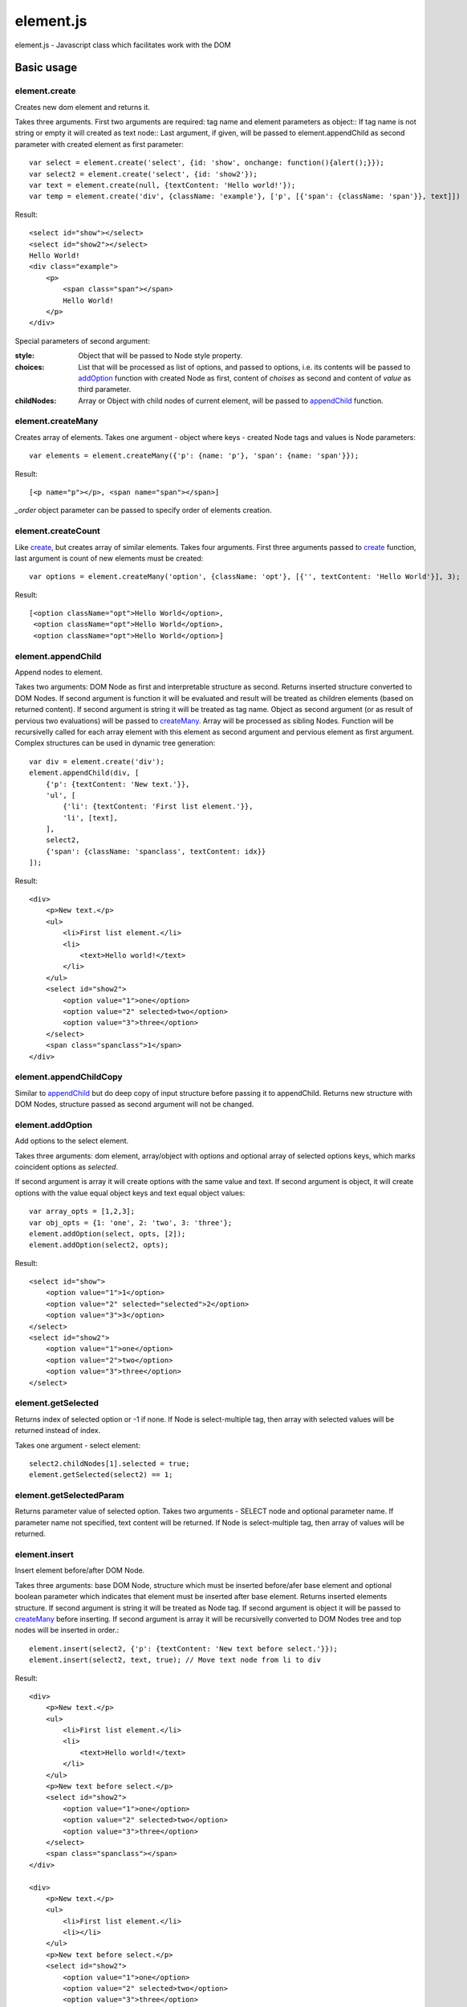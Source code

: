 ============================
element.js
============================

element.js - Javascript class which facilitates work with the DOM

Basic usage
============================

.. _create:
element.create
----------------------------

Creates new dom element and returns it.

Takes three arguments. 
First two arguments are required: tag name and element parameters as object::
If tag name is not string or empty it will created as text node::
Last argument, if given, will be passed to element.appendChild as second parameter
with created element as first parameter::

    var select = element.create('select', {id: 'show', onchange: function(){alert();}});
    var select2 = element.create('select', {id: 'show2'});
    var text = element.create(null, {textContent: 'Hello world!'});
    var temp = element.create('div', {className: 'example'}, ['p', [{'span': {className: 'span'}}, text]])

Result::

    <select id="show"></select>
    <select id="show2"></select>
    Hello World!
    <div class="example">
        <p>
            <span class="span"></span>
            Hello World!
        </p>
    </div>

Special parameters of second argument:

:style:      Object that will be passed to Node style property.
:choices:    List that will be processed as list of options, and passed to
             options, i.e. its contents will be passed to addOption_
             function with created Node as first, content of `choises` as
             second and content of `value` as third parameter.
:childNodes: Array or Object with child nodes of current element, will be
             passed to appendChild_ function.


.. _createMany:
element.createMany
----------------------------

Creates array of elements.
Takes one argument - object where keys - created Node tags and values is Node
parameters::

    var elements = element.createMany({'p': {name: 'p'}, 'span': {name: 'span'}});

Result::

    [<p name="p"></p>, <span name="span"></span>]


`_order` object parameter can be passed to specify order of elements creation.


.. _createCount:
element.createCount
----------------------------

Like create_, but creates array of similar elements. Takes four arguments.
First three arguments passed to create_ function, last argument is count
of new elements must be created::

    var options = element.createMany('option', {className: 'opt'}, [{'', textContent: 'Hello World'}], 3);

Result::

    [<option className="opt">Hello World</option>,
     <option className="opt">Hello World</option>,
     <option className="opt">Hello World</option>]


.. _appendChild:
element.appendChild
----------------------------

Append nodes to element.

Takes two arguments: DOM Node as first and interpretable structure as
second. Returns inserted structure converted to DOM Nodes.
If second argument is function it will be evaluated and result
will be treated as children elements (based on returned content). If
second argument is string it will be treated as tag name.
Object as second argument (or as result of pervious two evaluations)
will be passed to createMany_.
Array will be processed as sibling Nodes. Function will be recursivelly
called for each array element with this element as second argument and
pervious element as first argument. Complex structures can be used in
dynamic tree generation::

    var div = element.create('div');
    element.appendChild(div, [
        {'p': {textContent: 'New text.'}},
        'ul', [
            {'li': {textContent: 'First list element.'}},
            'li', [text],
        ],
        select2,
        {'span': {className: 'spanclass', textContent: idx}}
    ]);

Result::

    <div>
        <p>New text.</p>
        <ul>
            <li>First list element.</li>
            <li>
                <text>Hello world!</text>
            </li>
        </ul>
        <select id="show2">
            <option value="1">one</option>
            <option value="2" selected>two</option>
            <option value="3">three</option>
        </select>
        <span class="spanclass">1</span>
    </div>


.. _appendChildCopy:
element.appendChildCopy
----------------------------

Similar to appendChild_ but do deep copy of input structure before
passing it to appendChild. Returns new structure with DOM Nodes,
structure passed as second argument will not be changed.


.. _addOption:
element.addOption
----------------------------

Add options to the select element.

Takes three arguments: dom element, array/object with options and
optional array of selected options keys, which marks coincident
options as `selected`.

If second argument is array it will create options with the same
value and text. If second argument is object, it will create options
with the value equal object keys and text equal object values::

    var array_opts = [1,2,3];
    var obj_opts = {1: 'one', 2: 'two', 3: 'three'};
    element.addOption(select, opts, [2]);
    element.addOption(select2, opts);

Result::

    <select id="show">
        <option value="1">1</option>
        <option value="2" selected="selected">2</option>
        <option value="3">3</option>
    </select>
    <select id="show2">
        <option value="1">one</option>
        <option value="2">two</option>
        <option value="3">three</option>
    </select>


.. _getSelected:
element.getSelected
----------------------------

Returns index of selected option or -1 if none.
If Node is select-multiple tag, then array with selected values
will be returned instead of index.

Takes one argument - select element::

    select2.childNodes[1].selected = true;
    element.getSelected(select2) == 1;


.. _getSelectedParam:
element.getSelectedParam
----------------------------

Returns parameter value of selected option.
Takes two arguments - SELECT node and optional parameter name.
If parameter name not specified, text content will be returned.
If Node is select-multiple tag, then array of values will be returned.


.. _insert:
element.insert
----------------------------

Insert element before/after DOM Node.

Takes three arguments: base DOM Node, structure which must be
inserted before/afer base element and optional boolean parameter which
indicates that element must be inserted after base element.
Returns inserted elements structure.
If second argument is string it will be treated as Node tag.
If second argument is object it will be passed to createMany_ before
inserting.
If second argument is array it will be recursivelly converted to DOM
Nodes tree and top nodes will be inserted in order.::


    element.insert(select2, {'p': {textContent: 'New text before select.'}});
    element.insert(select2, text, true); // Move text node from li to div

Result::

    <div>
        <p>New text.</p>
        <ul>
            <li>First list element.</li>
            <li>
                <text>Hello world!</text>
            </li>
        </ul>
        <p>New text before select.</p>
        <select id="show2">
            <option value="1">one</option>
            <option value="2" selected>two</option>
            <option value="3">three</option>
        </select>
        <span class="spanclass"></span>
    </div>

    <div>
        <p>New text.</p>
        <ul>
            <li>First list element.</li>
            <li></li>
        </ul>
        <p>New text before select.</p>
        <select id="show2">
            <option value="1">one</option>
            <option value="2" selected>two</option>
            <option value="3">three</option>
        </select>
        <text>Hello world!</text>
        <span class="spanclass">1</span>
    </div>


.. _removeChildren:
element.removeChildren
----------------------------

Removes all child nodes of element.
Takes one argument: DOM Node. Returns array of children removed::

    element.removeChildren(select);

Result::

    <select id="show"></select>


.. _remove:
element.remove
----------------------------

Removes DOM Node and its children from parent.
Takes two arguments: first required argument is DOM Node to remove,
second optional argument specify if tree must be expanded (i.e.
children must be removed from Node and placed to array next to Node).
If array is passed as first argument remove operation will be done
for each element.
Returns array with removed elements and children (if second argument
specified)::

    element.remove(select2);

Result::

    <div>
        <p>New text.</p>
        <ul>
            <li>First list element.</li>
            <li></li>
        </ul>
        <p>New text before select.</p>
        <text>Hello world!</text>
        <span class="spanclass">1</span>
    </div>


.. _mapTree:
element.mapTree
----------------------------

Bypass child nodes and calling argument function with the Node as the
first argument.

Takes two arguments: function to call and DOM Node which nodes will
be mapped.

Returns array with result of function call.
If function applied to element returns nothing, then child nodes
of this element will be mapped also and result of this map
will be returned::

    //Function that return object with form data.
    function getFormData(form){
        var data = {};
        var tags = ['INPUT', 'TEXTAREA', 'SELECT'];
        element.mapTree(function(elm){
            if (tags.indexOf(elm.tagName)<0)
                return;
            if (elm.type == "checkbox")
                data[elm.name] = elm.checked;
            else if (elm.type == "select-multiple")
                data[elm.name] = element.getSelectedValues(elm);
            else if (elm.type != "button")
                data[elm.name] = elm.value;
            return true;
        }, form);
        return data;
    }


.. _getOffset:
element.getOffset
----------------------------

Get offset between two DOM Nodes

Takes two arguments: both DOM Nodes between which offset is calculated.
Returns: object with two parameters: top and left which are first Node
offset.
In case second parameter is not passed, offset is calculated relative
to body element.


.. _addition: Additions
----------------------------

Additional utility functions is available:

isElement, isArray, isObject, isHash, isNodeList, isFunction, isString,
isNumber, isError, isUndef

This functions takes one argument and returns true if this variable has
a specific type.
